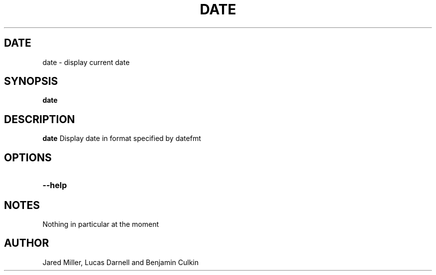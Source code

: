 .TH DATE 1
.SH DATE
date \- display current date
.SH SYNOPSIS
.B date
.SH "DESCRIPTION"
.BR date
Display date in format specified by datefmt 
.SH OPTIONS
.TP
.B \-\-help

.SH NOTES
Nothing in particular at the moment
.SH AUTHOR
Jared Miller, Lucas Darnell and Benjamin Culkin
